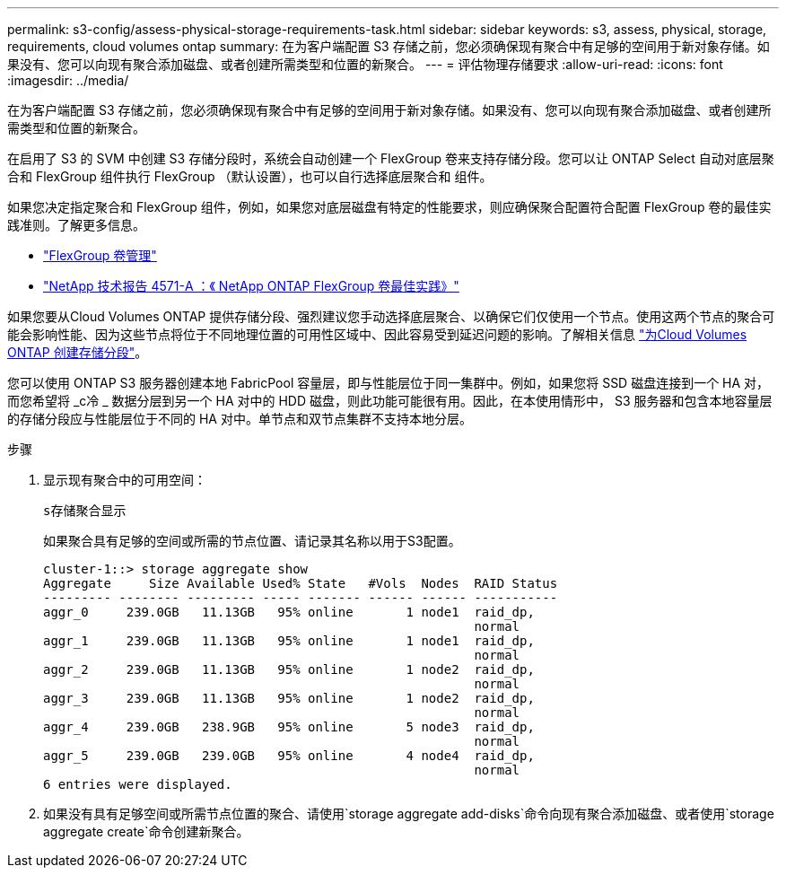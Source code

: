 ---
permalink: s3-config/assess-physical-storage-requirements-task.html 
sidebar: sidebar 
keywords: s3, assess, physical, storage, requirements, cloud volumes ontap 
summary: 在为客户端配置 S3 存储之前，您必须确保现有聚合中有足够的空间用于新对象存储。如果没有、您可以向现有聚合添加磁盘、或者创建所需类型和位置的新聚合。 
---
= 评估物理存储要求
:allow-uri-read: 
:icons: font
:imagesdir: ../media/


[role="lead"]
在为客户端配置 S3 存储之前，您必须确保现有聚合中有足够的空间用于新对象存储。如果没有、您可以向现有聚合添加磁盘、或者创建所需类型和位置的新聚合。

在启用了 S3 的 SVM 中创建 S3 存储分段时，系统会自动创建一个 FlexGroup 卷来支持存储分段。您可以让 ONTAP Select 自动对底层聚合和 FlexGroup 组件执行 FlexGroup （默认设置），也可以自行选择底层聚合和 组件。

如果您决定指定聚合和 FlexGroup 组件，例如，如果您对底层磁盘有特定的性能要求，则应确保聚合配置符合配置 FlexGroup 卷的最佳实践准则。了解更多信息。

* link:../flexgroup/index.html["FlexGroup 卷管理"]
* https://www.netapp.com/pdf.html?item=/media/17251-tr4571apdf.pdf["NetApp 技术报告 4571-A ：《 NetApp ONTAP FlexGroup 卷最佳实践》"^]


如果您要从Cloud Volumes ONTAP 提供存储分段、强烈建议您手动选择底层聚合、以确保它们仅使用一个节点。使用这两个节点的聚合可能会影响性能、因为这些节点将位于不同地理位置的可用性区域中、因此容易受到延迟问题的影响。了解相关信息 link:create-bucket-task.html["为Cloud Volumes ONTAP 创建存储分段"]。

您可以使用 ONTAP S3 服务器创建本地 FabricPool 容量层，即与性能层位于同一集群中。例如，如果您将 SSD 磁盘连接到一个 HA 对，而您希望将 _c冷 _ 数据分层到另一个 HA 对中的 HDD 磁盘，则此功能可能很有用。因此，在本使用情形中， S3 服务器和包含本地容量层的存储分段应与性能层位于不同的 HA 对中。单节点和双节点集群不支持本地分层。

.步骤
. 显示现有聚合中的可用空间：
+
`s存储聚合显示`

+
如果聚合具有足够的空间或所需的节点位置、请记录其名称以用于S3配置。

+
[listing]
----
cluster-1::> storage aggregate show
Aggregate     Size Available Used% State   #Vols  Nodes  RAID Status
--------- -------- --------- ----- ------- ------ ------ -----------
aggr_0     239.0GB   11.13GB   95% online       1 node1  raid_dp,
                                                         normal
aggr_1     239.0GB   11.13GB   95% online       1 node1  raid_dp,
                                                         normal
aggr_2     239.0GB   11.13GB   95% online       1 node2  raid_dp,
                                                         normal
aggr_3     239.0GB   11.13GB   95% online       1 node2  raid_dp,
                                                         normal
aggr_4     239.0GB   238.9GB   95% online       5 node3  raid_dp,
                                                         normal
aggr_5     239.0GB   239.0GB   95% online       4 node4  raid_dp,
                                                         normal
6 entries were displayed.
----
. 如果没有具有足够空间或所需节点位置的聚合、请使用`storage aggregate add-disks`命令向现有聚合添加磁盘、或者使用`storage aggregate create`命令创建新聚合。

